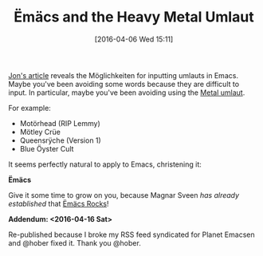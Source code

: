 #+BLOG: wisdomandwonder
#+POSTID: 10129
#+DATE: [2016-04-06 Wed 15:11]
#+OPTIONS: toc:nil num:nil todo:nil pri:nil tags:nil ^:nil
#+CATEGORY: Article
#+TAGS: Babel, Emacs, Ide, Lisp, Literate Programming, Programming Language, Reproducible research, elisp, org-mode
#+TITLE: Ëmäcs and the Heavy Metal Umlaut

[[http://irreal.org/blog/?p=4945][Jon's article]] reveals the Möglichkeiten for inputting umlauts in Emacs. Maybe
you've been avoiding some words because they are difficult to input. In
particular, maybe you've been avoiding using the [[https://en.wikipedia.org/wiki/Metal_umlaut][Metal umlaut]].

For example:

- Motörhead (RIP Lemmy)
- Mötley Crüe
- Queensrÿche (Version 1)
- Blue Öyster Cult

It seems perfectly natural to apply to Emacs, christening it:

*Ëmäcs*

Give it some time to grow on you, because Magnar Sveen /has already established/
that [[http://emacsrocks.com/][Ëmäcs Rocks]]!

*Addendum: <2016-04-16 Sat>*

Re-published because I broke my RSS feed syndicated for Planet Emacsen and
@hober fixed it. Thank you @hober.
